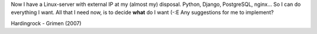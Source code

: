 .. title: A quest
.. slug: quest
.. date: 2008-10-03 23:10:54
.. tags: python,linux,jabber,programmierung

Now I have a Linux-server with external IP at my (almost my) disposal.
Python, Django, PostgreSQL, nginx... So I can do everything I want. All
that I need now, is to decide **what** do I want (-:E
Any suggestions for me to implement?

Hardingrock - Grimen (2007)
